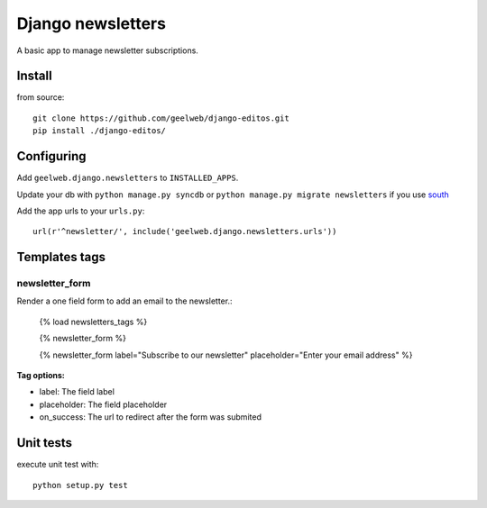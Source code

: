 ==================
Django newsletters
==================

A basic app to manage newsletter subscriptions.

Install
=======

from source::

    git clone https://github.com/geelweb/django-editos.git
    pip install ./django-editos/

Configuring
===========

Add ``geelweb.django.newsletters`` to ``INSTALLED_APPS``.

Update your db with ``python manage.py syncdb`` or ``python manage.py migrate
newsletters`` if you use `south <http://south.aeracode.org/>`_

Add the app urls to your ``urls.py``::

    url(r'^newsletter/', include('geelweb.django.newsletters.urls'))

Templates tags
==============

newsletter_form
---------------

Render a one field form to add an email to the newsletter.:

    {% load newsletters_tags %}

    {% newsletter_form %}

    {% newsletter_form label="Subscribe to our newsletter" placeholder="Enter your email address" %}

**Tag options:**

* label: The field label
* placeholder: The field placeholder
* on_success: The url to redirect after the form was submited


Unit tests
==========

execute unit test with::

    python setup.py test

